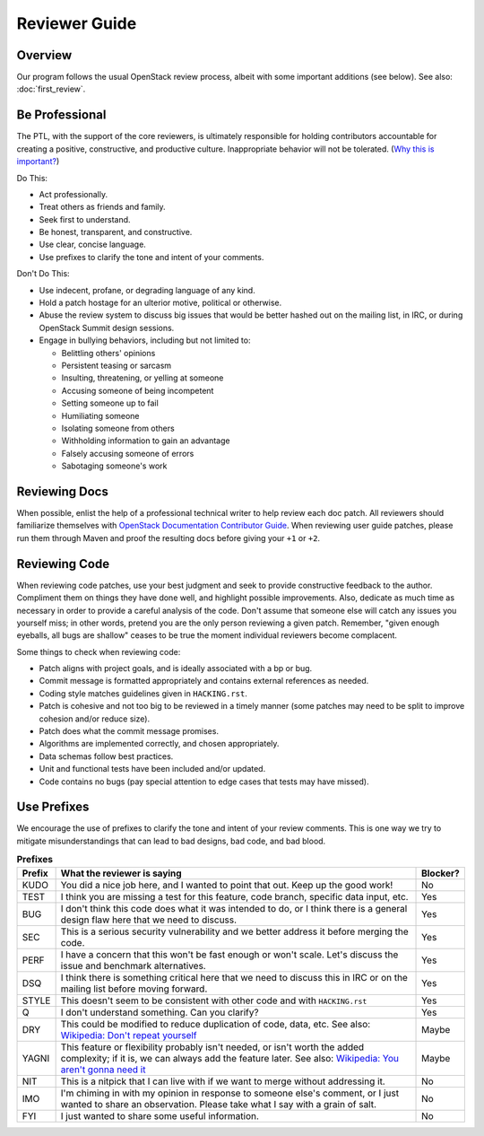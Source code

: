 ..
      Licensed under the Apache License, Version 2.0 (the "License"); you may
      not use this file except in compliance with the License. You may obtain
      a copy of the License at

          http://www.apache.org/licenses/LICENSE-2.0

      Unless required by applicable law or agreed to in writing, software
      distributed under the License is distributed on an "AS IS" BASIS, WITHOUT
      WARRANTIES OR CONDITIONS OF ANY KIND, either express or implied. See the
      License for the specific language governing permissions and limitations
      under the License.

==============
Reviewer Guide
==============

Overview
--------

Our program follows the usual OpenStack review process, albeit with some
important additions (see below). See also: :doc:`first_review`.

Be Professional
---------------
The PTL, with the support of the core reviewers, is ultimately responsible for
holding contributors accountable for creating a positive, constructive, and
productive culture. Inappropriate behavior will not be tolerated.
(`Why this is important?`_)

Do This:

* Act professionally.
* Treat others as friends and family.
* Seek first to understand.
* Be honest, transparent, and constructive.
* Use clear, concise language.
* Use prefixes to clarify the tone and intent of your comments.

Don't Do This:

* Use indecent, profane, or degrading language of any kind.
* Hold a patch hostage for an ulterior motive, political or otherwise.
* Abuse the review system to discuss big issues that would be better hashed out
  on the mailing list, in IRC, or during OpenStack Summit design sessions.
* Engage in bullying behaviors, including but not limited to:

  * Belittling others' opinions
  * Persistent teasing or sarcasm
  * Insulting, threatening, or yelling at someone
  * Accusing someone of being incompetent
  * Setting someone up to fail
  * Humiliating someone
  * Isolating someone from others
  * Withholding information to gain an advantage
  * Falsely accusing someone of errors
  * Sabotaging someone's work

Reviewing Docs
--------------

When possible, enlist the help of a professional technical writer to help
review each doc patch. All reviewers should familiarize themselves with
`OpenStack Documentation Contributor Guide`_. When reviewing user guide
patches, please run them through Maven and proof the resulting docs before
giving your ``+1`` or ``+2``.

Reviewing Code
--------------

When reviewing code patches, use your best judgment and seek to provide
constructive feedback to the author. Compliment them on things they have done
well, and highlight possible improvements. Also, dedicate as much time as
necessary in order to provide a careful analysis of the code. Don't assume that
someone else will catch any issues you yourself miss; in other words, pretend
you are the only person reviewing a given patch. Remember, "given enough
eyeballs, all bugs are shallow" ceases to be true the moment individual
reviewers become complacent.

Some things to check when reviewing code:

* Patch aligns with project goals, and is ideally associated with a bp or bug.
* Commit message is formatted appropriately and contains external references as
  needed.
* Coding style matches guidelines given in ``HACKING.rst``.
* Patch is cohesive and not too big to be reviewed in a timely manner (some
  patches may need to be split to improve cohesion and/or reduce size).
* Patch does what the commit message promises.
* Algorithms are implemented correctly, and chosen appropriately.
* Data schemas follow best practices.
* Unit and functional tests have been included and/or updated.
* Code contains no bugs (pay special attention to edge cases that tests may
  have missed).

Use Prefixes
------------

We encourage the use of prefixes to clarify the tone and intent of your review
comments. This is one way we try to mitigate misunderstandings that can lead to
bad designs, bad code, and bad blood.

.. list-table:: **Prefixes**
   :widths: 6 80 8
   :header-rows: 1

   * - Prefix
     - What the reviewer is saying
     - Blocker?
   * - KUDO
     - You did a nice job here, and I wanted to point that out. Keep up the
       good work!
     - No
   * - TEST
     - I think you are missing a test for this feature, code branch, specific
       data input, etc.
     - Yes
   * - BUG
     - I don't think this code does what it was intended to do, or I think
       there is a general design flaw here that we need to discuss.
     - Yes
   * - SEC
     - This is a serious security vulnerability and we better address it before
       merging the code.
     - Yes
   * - PERF
     - I have a concern that this won't be fast enough or won't scale. Let's
       discuss the issue and benchmark alternatives.
     - Yes
   * - DSQ
     - I think there is something critical here that we need to discuss this in
       IRC or on the mailing list before moving forward.
     - Yes
   * - STYLE
     - This doesn't seem to be consistent with other code and with
       ``HACKING.rst``
     - Yes
   * - Q
     - I don't understand something. Can you clarify?
     - Yes
   * - DRY
     - This could be modified to reduce duplication of code, data, etc.
       See also: `Wikipedia: Don't repeat yourself`_
     - Maybe
   * - YAGNI
     - This feature or flexibility probably isn't needed, or isn't worth the
       added complexity; if it is, we can always add the feature later. See
       also: `Wikipedia: You aren't gonna need it`_
     - Maybe
   * - NIT
     - This is a nitpick that I can live with if we want to merge without
       addressing it.
     - No
   * - IMO
     - I'm chiming in with my opinion in response to someone else's comment, or
       I just wanted to share an observation. Please take what I say with a
       grain of salt.
     - No
   * - FYI
     - I just wanted to share some useful information.
     - No

.. _`Why this is important?` : https://thoughtstreams.io/kgriffs/technical-communities/5060/
.. _`OpenStack Documentation Contributor Guide` : https://docs.openstack.org/contributor-guide/index.html
.. _`Wikipedia: Don't repeat yourself` : https://en.wikipedia.org/wiki/Don't_repeat_yourself
.. _`Wikipedia: You aren't gonna need it` : https://en.wikipedia.org/wiki/Don't_repeat_yourself